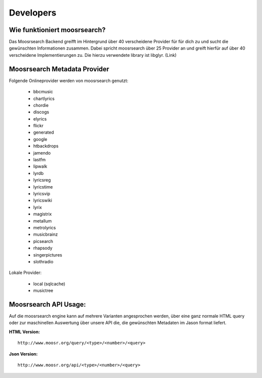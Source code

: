 Developers
==========

Wie funktioniert moosrsearch? 
------------------------------

Das Moosrsearch Backend greifft im Hintergrund über 40 verscheidene Provider für
für dich zu und sucht die gewünschten Informationen zusammen. Dabei spricht
moosrsearch über 25 Provider an und greift hierfür auf über 40 verscheidene
Implementierungen zu. Die hierzu verwendete library ist libglyr. (Link)


Moosrsearch Metadata Provider
-----------------------------

Folgende Onlineprovider werden von moosrsearch genutzt:

   * bbcmusic 
   * chartlyrics 
   * chordie 
   * discogs 
   * elyrics 
   * flickr 
   * generated 
   * google 
   * htbackdrops 
   * jamendo 
   * lastfm 
   * lipwalk 
   * lyrdb 
   * lyricsreg 
   * lyricstime 
   * lyricsvip 
   * lyricswiki 
   * lyrix 
   * magistrix 
   * metallum 
   * metrolyrics 
   * musicbrainz 
   * picsearch 
   * rhapsody 
   * singerpictures 
   * slothradio 

Lokale Provider:

   * local (sqlcache)    
   * musictree 


Moosrsearch API Usage:
----------------------

Auf die moosrsearch engine kann auf mehrere Varianten angesprochen werden, über eine
ganz normale HTML query oder zur maschinellen Auswertung über unsere API die, die
gewünschten Metadaten im Jason format liefert.


**HTML Version:**

::

    http://www.moosr.org/query/<type>/<number>/<query>



**Json Version:**

::

    http://www.moosr.org/api/<type>/<number>/<query>


